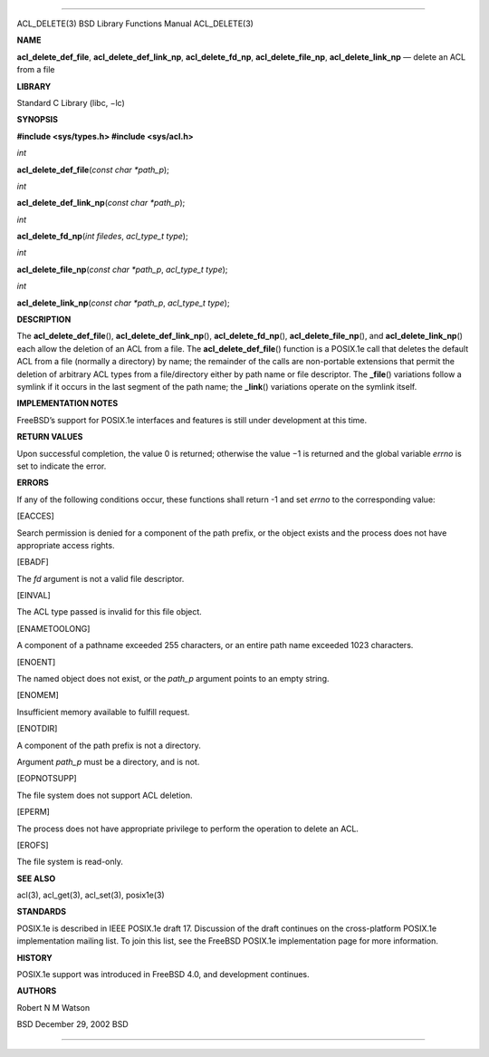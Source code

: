 --------------

ACL_DELETE(3) BSD Library Functions Manual ACL_DELETE(3)

**NAME**

**acl_delete_def_file**, **acl_delete_def_link_np**,
**acl_delete_fd_np**, **acl_delete_file_np**, **acl_delete_link_np** —
delete an ACL from a file

**LIBRARY**

Standard C Library (libc, −lc)

**SYNOPSIS**

**#include <sys/types.h>
#include <sys/acl.h>**

*int*

**acl_delete_def_file**\ (*const char *path_p*);

*int*

**acl_delete_def_link_np**\ (*const char *path_p*);

*int*

**acl_delete_fd_np**\ (*int filedes*, *acl_type_t type*);

*int*

**acl_delete_file_np**\ (*const char *path_p*, *acl_type_t type*);

*int*

**acl_delete_link_np**\ (*const char *path_p*, *acl_type_t type*);

**DESCRIPTION**

The **acl_delete_def_file**\ (), **acl_delete_def_link_np**\ (),
**acl_delete_fd_np**\ (), **acl_delete_file_np**\ (), and
**acl_delete_link_np**\ () each allow the deletion of an ACL from a
file. The **acl_delete_def_file**\ () function is a POSIX.1e call that
deletes the default ACL from a file (normally a directory) by name; the
remainder of the calls are non-portable extensions that permit the
deletion of arbitrary ACL types from a file/directory either by path
name or file descriptor. The **\_file**\ () variations follow a symlink
if it occurs in the last segment of the path name; the **\_link**\ ()
variations operate on the symlink itself.

**IMPLEMENTATION NOTES**

FreeBSD’s support for POSIX.1e interfaces and features is still under
development at this time.

**RETURN VALUES**

Upon successful completion, the value 0 is returned; otherwise the
value −1 is returned and the global variable *errno* is set to indicate
the error.

**ERRORS**

If any of the following conditions occur, these functions shall return
-1 and set *errno* to the corresponding value:

[EACCES]

Search permission is denied for a component of the path prefix, or the
object exists and the process does not have appropriate access rights.

[EBADF]

The *fd* argument is not a valid file descriptor.

[EINVAL]

The ACL type passed is invalid for this file object.

[ENAMETOOLONG]

A component of a pathname exceeded 255 characters, or an entire path
name exceeded 1023 characters.

[ENOENT]

The named object does not exist, or the *path_p* argument points to an
empty string.

[ENOMEM]

Insufficient memory available to fulfill request.

[ENOTDIR]

A component of the path prefix is not a directory.

Argument *path_p* must be a directory, and is not.

[EOPNOTSUPP]

The file system does not support ACL deletion.

[EPERM]

The process does not have appropriate privilege to perform the operation
to delete an ACL.

[EROFS]

The file system is read-only.

**SEE ALSO**

acl(3), acl_get(3), acl_set(3), posix1e(3)

**STANDARDS**

POSIX.1e is described in IEEE POSIX.1e draft 17. Discussion of the draft
continues on the cross-platform POSIX.1e implementation mailing list. To
join this list, see the FreeBSD POSIX.1e implementation page for more
information.

**HISTORY**

POSIX.1e support was introduced in FreeBSD 4.0, and development
continues.

**AUTHORS**

Robert N M Watson

BSD December 29, 2002 BSD

--------------

.. Copyright (c) 1990, 1991, 1993
..	The Regents of the University of California.  All rights reserved.
..
.. This code is derived from software contributed to Berkeley by
.. Chris Torek and the American National Standards Committee X3,
.. on Information Processing Systems.
..
.. Redistribution and use in source and binary forms, with or without
.. modification, are permitted provided that the following conditions
.. are met:
.. 1. Redistributions of source code must retain the above copyright
..    notice, this list of conditions and the following disclaimer.
.. 2. Redistributions in binary form must reproduce the above copyright
..    notice, this list of conditions and the following disclaimer in the
..    documentation and/or other materials provided with the distribution.
.. 3. Neither the name of the University nor the names of its contributors
..    may be used to endorse or promote products derived from this software
..    without specific prior written permission.
..
.. THIS SOFTWARE IS PROVIDED BY THE REGENTS AND CONTRIBUTORS ``AS IS'' AND
.. ANY EXPRESS OR IMPLIED WARRANTIES, INCLUDING, BUT NOT LIMITED TO, THE
.. IMPLIED WARRANTIES OF MERCHANTABILITY AND FITNESS FOR A PARTICULAR PURPOSE
.. ARE DISCLAIMED.  IN NO EVENT SHALL THE REGENTS OR CONTRIBUTORS BE LIABLE
.. FOR ANY DIRECT, INDIRECT, INCIDENTAL, SPECIAL, EXEMPLARY, OR CONSEQUENTIAL
.. DAMAGES (INCLUDING, BUT NOT LIMITED TO, PROCUREMENT OF SUBSTITUTE GOODS
.. OR SERVICES; LOSS OF USE, DATA, OR PROFITS; OR BUSINESS INTERRUPTION)
.. HOWEVER CAUSED AND ON ANY THEORY OF LIABILITY, WHETHER IN CONTRACT, STRICT
.. LIABILITY, OR TORT (INCLUDING NEGLIGENCE OR OTHERWISE) ARISING IN ANY WAY
.. OUT OF THE USE OF THIS SOFTWARE, EVEN IF ADVISED OF THE POSSIBILITY OF
.. SUCH DAMAGE.

